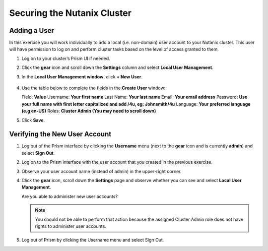 .. Adding labels to the beginning of your lab is helpful for linking to the lab from other pages
.. _example_lab_2:

---------------------------------------
Securing the Nutanix Cluster
---------------------------------------

Adding a User
++++++++++++++++

In this exercise you will work individually to add a local (i.e. non-domain) user account to your Nutanix cluster. This user will have permission to log on and perform cluster tasks based on the level of access granted to them.

#. Log on to your cluster’s Prism UI if needed.

#. Click the **gear** icon and scroll down the **Settings** column and select **Local User Management**.

#. In the **Local User Management window**, click **+ New User**.

   .. figure:: images/1.png

#. Use the table below to complete the fields in the **Create User** window:

   Field: **Value**
   Username: **Your first name**
   Last Name: **Your last name**
   Email: **Your email address**
   Password: **Use your full name with first letter capitalized and add /4u, eg:  Johnsmith/4u**
   Language: **Your preferred language (e.g en-US)**
   Roles: **Cluster Admin (You may need to scroll down)**

#. Click **Save**.

Verifying the New User Account
+++++++++++++++++++++++++++++++

#. Log out of the Prism interface by clicking the **Username** menu (next to the **gear** icon and is currently **admin**) and select **Sign Out**.

#. Log on to the Prism interface with the user account that you created in the previous exercise.

#. Observe your user account name (instead of admin) in the upper-right corner.

#. Click the **gear** icon, scroll down the **Settings** page and observe whether you can see and select **Local User Management**.

   Are you able to administer new user accounts?

   .. note::

    You should not be able to perform that action because the assigned Cluster Admin role does not have rights to administer user accounts.

#. Log out of Prism by clicking the Username menu and select Sign Out.
